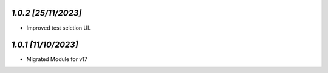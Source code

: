 `1.0.2                                                        [25/11/2023]`
***************************************************************************
- Improved test selction UI.

`1.0.1                                                        [11/10/2023]`
***************************************************************************
- Migrated Module for v17
